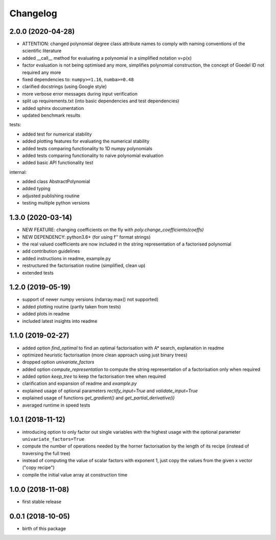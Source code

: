 Changelog
=========


2.0.0 (2020-04-28)
__________________

* ATTENTION: changed polynomial degree class attribute names to comply with naming conventions of the scientific literature
* added __call__ method for evaluating a polynomial in a simplified notation v=p(x)
* factor evaluation is not being optimised any more, simplifies polynomial construction, the concept of Goedel ID not required any more
* fixed dependencies to: ``numpy>=1.16``, ``numba>=0.48``
* clarified docstrings (using Google style)
* more verbose error messages during input verification
* split up requirements.txt (into basic dependencies and test dependencies)
* added sphinx documentation
* updated benchmark results

tests:

* added test for numerical stability
* added plotting features for evaluating the numerical stability
* added tests comparing functionality to 1D numpy polynomials
* added tests comparing functionality to naive polynomial evaluation
* added basic API functionality test

internal:

* added class AbstractPolynomial
* added typing
* adjusted publishing routine
* testing multiple python versions


1.3.0 (2020-03-14)
__________________


* NEW FEATURE: changing coefficients on the fly with `poly.change_coefficients(coeffs)`
* NEW DEPENDENCY: python3.6+ (for using f'' format strings)
* the real valued coefficients are now included in the string representation of a factorised polynomial
* add contribution guidelines
* added instructions in readme, example.py
* restructured the factorisation routine (simplified, clean up)
* extended tests


1.2.0 (2019-05-19)
__________________

* support of newer numpy versions (ndarray.max() not supported)
* added plotting routine (partly taken from tests)
* added plots in readme
* included latest insights into readme


1.1.0 (2019-02-27)
__________________

* added option `find_optimal` to find an optimal factorisation with A* search, explanation in readme
* optimized heuristic factorisation (more clean approach using just binary trees)
* dropped option `univariate_factors`
* added option `compute_representation` to compute the string representation of a factorisation only when required
* added option `keep_tree` to keep the factorisation tree when required
* clarification and expansion of readme and `example.py`
* explained usage of optional parameters `rectify_input=True` and `validate_input=True`
* explained usage of functions `get_gradient()` and `get_partial_derivative(i)`
* averaged runtime in speed tests



1.0.1 (2018-11-12)
__________________


* introducing option to only factor out single variables with the highest usage with the optional parameter ``univariate_factors=True``
* compute the number of operations needed by the horner factorisation by the length of its recipe (instead of traversing the full tree)
* instead of computing the value of scalar factors with exponent 1, just copy the values from the given x vector ("copy recipe")
* compile the initial value array at construction time



1.0.0 (2018-11-08)
__________________

* first stable release


0.0.1 (2018-10-05)
__________________

* birth of this package

